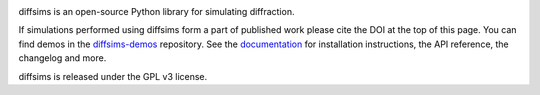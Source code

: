 |build_status|_ |Coveralls|_ |docs|_ |pypi_version|_ |black|_ |doi|_

.. |build_status| image:: https://github.com/pyxem/diffsims/workflows/build/badge.svg
.. _build_status: https://github.com/pyxem/diffsims/actions

.. |Coveralls| image:: https://coveralls.io/repos/github/pyxem/diffsims/badge.svg?branch=master
.. _Coveralls: https://coveralls.io/github/pyxem/diffsims?branch=master

.. |docs| image:: https://readthedocs.org/projects/diffsims/badge/?version=latest
.. _docs: https://diffsims.readthedocs.io/en/latest

.. |pypi_version| image:: https://img.shields.io/pypi/v/diffsims.svg?style=flat
.. _pypi_version: https://pypi.org/project/diffsims/

.. |black| image:: https://img.shields.io/badge/code%20style-black-000000.svg
.. _black: https://github.com/psf/black

.. |doi| image:: https://zenodo.org/badge/DOI/10.5281/zenodo.3337900.svg
.. _doi: https://doi.org/10.5281/zenodo.3337900

diffsims is an open-source Python library for simulating diffraction.

If simulations performed using diffsims form a part of published work please
cite the DOI at the top of this page. You can find demos in the `diffsims-demos
<https://github.com/pyxem/diffsims-demos>`_ repository. See the `documentation
<https://diffsims.readthedocs.io/en/latest/>`_ for installation instructions, the API
reference, the changelog and more.

diffsims is released under the GPL v3 license.
